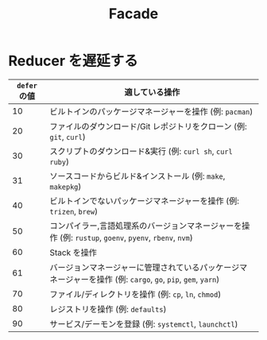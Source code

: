 #+TITLE: Facade

* Reducer を遅延する

| =defer= の値 | 適している操作                                                                                               |
|--------------+--------------------------------------------------------------------------------------------------------------|
|           10 | ビルトインのパッケージマネージャーを操作 (例: =pacman=)                                                      |
|           20 | ファイルのダウンロード/Git レポジトリをクローン (例: =git=, =curl=)                                          |
|           30 | スクリプトのダウンロード&実行 (例: =curl sh=, =curl ruby=)                                                   |
|           31 | ソースコードからビルド&インストール (例: =make=, =makepkg=)                                                  |
|           40 | ビルトインでないパッケージマネージャーを操作 (例: =trizen=, =brew=)                                          |
|           50 | コンパイラー,言語処理系のバージョンマネージャーを操作 (例: =rustup=, =goenv=, =pyenv=, =rbenv=, =nvm=)       |
|           60 | Stack を操作                                                                                                 |
|           61 | バージョンマネージャーに管理されているパッケージマネージャーを操作 (例: =cargo=, =go=, =pip=, =gem=, =yarn=) |
|           70 | ファイル/ディレクトリを操作 (例: =cp=, =ln=, =chmod=)                                                        |
|           80 | レジストリを操作 (例: =defaults=)                                                                            |
|           90 | サービス/デーモンを登録 (例: =systemctl=, =launchctl=)                                                       |
